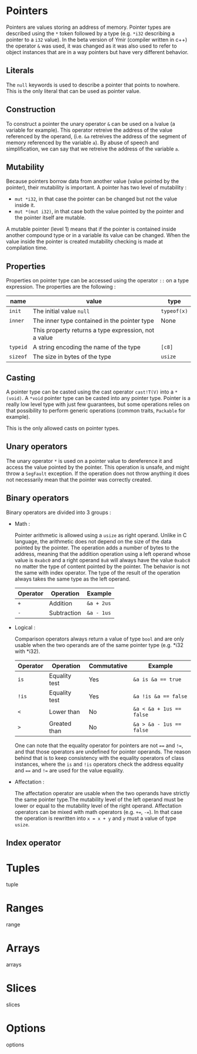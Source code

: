 
* Pointers

Pointers are values storing an address of memory. Pointer types are described
using the ~*~ token followed by a type (e.g. ~*i32~ describing a pointer to a
~i32~ value). In the beta version of Ymir (compiler written in c++) the operator
~&~ was used, it was changed as it was also used to refer to object instances
that are in a way pointers but have very different behavior.

** Literals

The ~null~ keywords is used to describe a pointer that points to nowhere. This
is the only literal that can be used as pointer value.

** Construction

To construct a pointer the unary operator ~&~ can be used on a lvalue
(a variable for example). This operator retreive the address of the value
referenced by the operand, (i.e. ~&a~ retreives the address of the segment of
memory referenced by the variable ~a~). By abuse of speech and simplification,
we can say that we retreive the address of the variable ~a~.

\begin{code}
let a = 12;
let b : *i32 = &a;
\end{code}

** Mutability

Because pointers borrow data from another value (value pointed by the pointer),
their mutability is important. A pointer has two level of mutability :
- ~mut *i32~, in that case the pointer can be changed but not the value inside it.
- ~mut *(mut i32)~, in that case both the value pointed by the pointer and the pointer itself are mutable.

A mutable pointer (level 1) means that if the pointer is contained inside
another compound type or in a variable its value can be changed. When the value inside the pointer is created mutability checking is made at compilation time.

\begin{code}
let dmut a : *i32 = null;

let b = 12;
a = alias (&b); // not allowed  b is not mutable
*a = 24; // but it would be modified by this operation


let mut c = 11;
a = alias (&c); // allowed c is mutable
*a = 24; // modify the value of c is allowed
\end{code}

** Properties

Properties on pointer type can be accessed using the operator ~::~ on a type expression. The properties are the following :

|----------+------------------------------------------------------+-------------|
| name     | value                                                | type        |
|----------+------------------------------------------------------+-------------|
|----------+------------------------------------------------------+-------------|
| ~init~   | The initial value ~null~                             | ~typeof(x)~ |
|----------+------------------------------------------------------+-------------|
| ~inner~  | The inner type contained in the pointer type         | None        |
|          | This property returns a type expression, not a value |             |
|----------+------------------------------------------------------+-------------|
| ~typeid~ | A string encoding the name of the type               | ~[c8]~      |
| ~sizeof~ | The size in bytes of the type                        | ~usize~     |
|----------+------------------------------------------------------+-------------|



** Casting

A pointer type can be casted using the cast operator ~cast!T(V)~ into a
~*(void)~. A ~*void~ pointer type can be casted into any pointer type. Pointer
is a really low level type with just few guarantees, but some operations relies
on that possibility to perform generic operations (common traits, ~Packable~ for
example).

This is the only allowed casts on pointer types.

** Unary operators

The unary operator ~*~ is used on a pointer value to dereference it and access
the value pointed by the pointer. This operation is unsafe, and might throw a
~SegFault~ exception. If the operation does not throw anything it does not
necessarily mean that the pointer was correctly created.

** Binary operators

Binary operators are divided into 3 groups :

- Math :

  Pointer arithmetic is allowed using a ~usize~ as right operand. Unlike in C language, the arithmetic does not depend on the size of the data pointed by the pointer. The operation adds a number of bytes to the address, meaning that the addition operation using a left operand whose value is ~0xabc0~ and a right operand ~8u8~ will always have the value ~0xabc8~ no matter the type of content pointed by the pointer. The behavior is not the same with index operator. The type of the result of the operation always takes the same type as the left operand.

    #+ATTR_LATEX: :align |c|ll|
  |----------+-------------+------------|
  | Operator | Operation   | Example    |
  |----------+-------------+------------|
  | ~+~      | Addition    | ~&a + 2us~ |
  | ~-~      | Subtraction | ~&a - 1us~ |
  |----------+-------------+------------|

- Logical :

  Comparison operators always return a value of type ~bool~ and are only usable when the two operands are of the same pointer type (e.g. *i32 with *i32).

    #+ATTR_LATEX: :align |c|lll|
  |----------+---------------+-------------+--------------------------|
  | Operator | Operation     | Commutative | Example                  |
  |----------+---------------+-------------+--------------------------|
  |----------+---------------+-------------+--------------------------|
  | ~is~     | Equality test | Yes         | ~&a is &a == true~       |
  | ~!is~    | Equality test | Yes         | ~&a !is &a == false~     |
  | ~<~      | Lower than    | No          | ~&a < &a + 1us == false~ |
  | ~>~      | Greated than  | No          | ~&a > &a - 1us == false~ |
  |----------+---------------+-------------+--------------------------|

  One can note that the equality operator for pointers are not ~==~ and ~!=~, and that those operators are undefined for pointer operands. The reason behind that is to keep consistency with the equality operators of class instances, where the ~is~ and ~!is~ operators check the address equality and ~==~ and ~!=~ are used for the value equality.


- Affectation :

  The affectation operator are usable when the two operands have strictly the same pointer type.The mutability level of the left operand must be lower or equal to the mutability level of the right operand.
  Affectation operators can be mixed with math operators (e.g. ~+=~, ~-=~). In that case the operation is rewritten into ~x = x + y~ and ~y~ must a value of type ~usize~.

  \begin{code}
  let dmut a = 11;
  let dmut b = &a;

  let mut c = &a;
  b = c; // not allowed it will discard the const property
  c = b; // No problem the mutability level of c is lower than the one of b

  c += 1us;
  \end{code}

** Index operator


* Tuples

tuple

* Ranges

range

* Arrays

arrays

* Slices

slices

* Options

options

